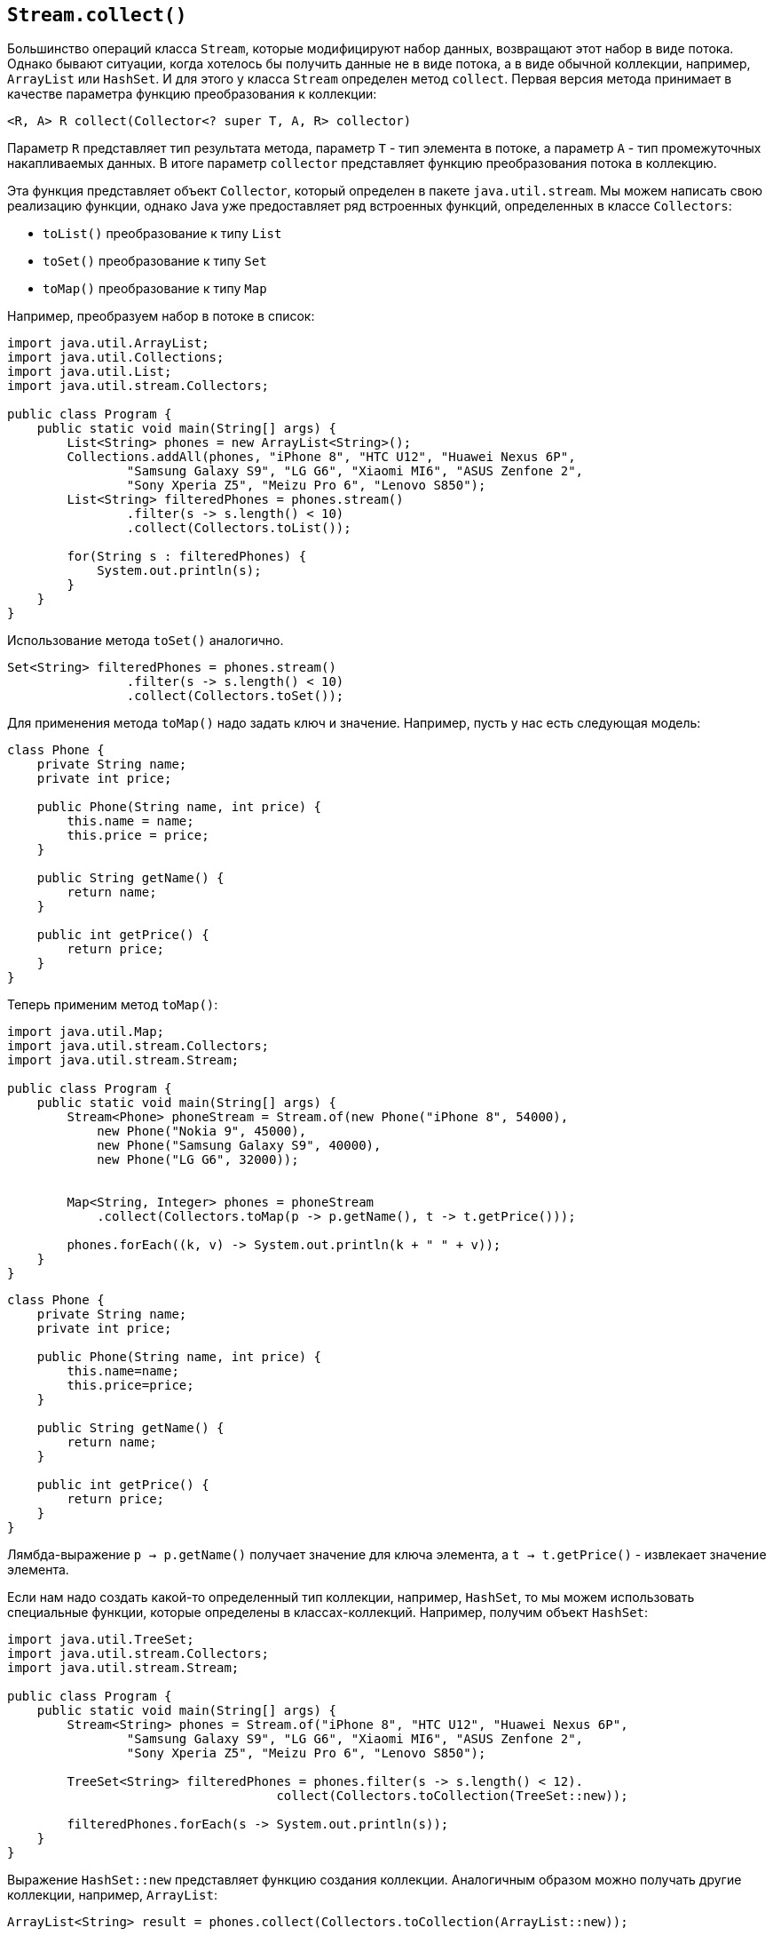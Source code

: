 == `Stream.collect()`

Большинство операций класса `Stream`, которые модифицируют набор данных, возвращают этот набор в виде потока. Однако бывают ситуации, когда хотелось бы получить данные не в виде потока, а в виде обычной коллекции, например, `ArrayList` или `HashSet`. И для этого у класса `Stream` определен метод `collect`. Первая версия метода принимает в качестве параметра функцию преобразования к коллекции:

[source, java]
----
<R, A> R collect(Collector<? super T, A, R> collector)
----
Параметр `R` представляет тип результата метода, параметр `Т` - тип элемента в потоке, а параметр `А` - тип промежуточных накапливаемых данных. В итоге параметр `collector` представляет функцию преобразования потока в коллекцию.

Эта функция представляет объект `Collector`, который определен в пакете `java.util.stream`. Мы можем написать свою реализацию функции, однако Java уже предоставляет ряд встроенных функций, определенных в классе `Collectors`:

- `toList()` преобразование к типу `List`
- `toSet()` преобразование к типу `Set`
- `toMap()` преобразование к типу `Map`

Например, преобразуем набор в потоке в список:

[source, java]
----
import java.util.ArrayList;
import java.util.Collections;
import java.util.List;
import java.util.stream.Collectors;

public class Program {
    public static void main(String[] args) {
        List<String> phones = new ArrayList<String>();
        Collections.addAll(phones, "iPhone 8", "HTC U12", "Huawei Nexus 6P",
                "Samsung Galaxy S9", "LG G6", "Xiaomi MI6", "ASUS Zenfone 2",
                "Sony Xperia Z5", "Meizu Pro 6", "Lenovo S850");
        List<String> filteredPhones = phones.stream()
                .filter(s -> s.length() < 10)
                .collect(Collectors.toList());

        for(String s : filteredPhones) {
            System.out.println(s);
        }
    }
}
----

Использование метода `toSet()` аналогично.

[source, java]
----
Set<String> filteredPhones = phones.stream()
                .filter(s -> s.length() < 10)
                .collect(Collectors.toSet());
----

Для применения метода `toMap()` надо задать ключ и значение. Например, пусть у нас есть следующая модель:

[source, java]
----
class Phone {
    private String name;
    private int price;

    public Phone(String name, int price) {
        this.name = name;
        this.price = price;
    }

    public String getName() {
        return name;
    }

    public int getPrice() {
        return price;
    }
}
----

Теперь применим метод `toMap()`:

[source, java]
----
import java.util.Map;
import java.util.stream.Collectors;
import java.util.stream.Stream;

public class Program {
    public static void main(String[] args) {
        Stream<Phone> phoneStream = Stream.of(new Phone("iPhone 8", 54000),
            new Phone("Nokia 9", 45000),
            new Phone("Samsung Galaxy S9", 40000),
            new Phone("LG G6", 32000));


        Map<String, Integer> phones = phoneStream
            .collect(Collectors.toMap(p -> p.getName(), t -> t.getPrice()));

        phones.forEach((k, v) -> System.out.println(k + " " + v));
    }
}
----

[source, java]
----
class Phone {
    private String name;
    private int price;

    public Phone(String name, int price) {
        this.name=name;
        this.price=price;
    }

    public String getName() {
        return name;
    }

    public int getPrice() {
        return price;
    }
}
----

Лямбда-выражение `p -> p.getName()` получает значение для ключа элемента, а `t -> t.getPrice()` - извлекает значение элемента.

Если нам надо создать какой-то определенный тип коллекции, например, `HashSet`, то мы можем использовать специальные функции, которые определены в классах-коллекций. Например, получим объект `HashSet`:

[source, java]
----
import java.util.TreeSet;
import java.util.stream.Collectors;
import java.util.stream.Stream;

public class Program {
    public static void main(String[] args) {
        Stream<String> phones = Stream.of("iPhone 8", "HTC U12", "Huawei Nexus 6P",
                "Samsung Galaxy S9", "LG G6", "Xiaomi MI6", "ASUS Zenfone 2",
                "Sony Xperia Z5", "Meizu Pro 6", "Lenovo S850");

        TreeSet<String> filteredPhones = phones.filter(s -> s.length() < 12).
                                    collect(Collectors.toCollection(TreeSet::new));

        filteredPhones.forEach(s -> System.out.println(s));
    }
}
----

Выражение `HashSet::new` представляет функцию создания коллекции. Аналогичным образом можно получать другие коллекции, например, `ArrayList`:

[source, java]
----
ArrayList<String> result = phones.collect(Collectors.toCollection(ArrayList::new));
----

Вторая форма метода `<R> R collect(Supplier<R> supplier, BiConsumer<R,? super T> accumulator, BiConsumer<R,R> combiner)` имеет три параметра:

- `supplier` создает объект коллекции
- `accumulator` добавляет элемент в коллекцию
- `combiner` бинарная функция, которая объединяет два объекта

Применим эту версию метода `collect()`:

[source, java]
----
import java.util.ArrayList;
import java.util.stream.Collectors;
import java.util.stream.Stream;

public class Program {
    public static void main(String[] args) {
        Stream<String> phones = Stream.of("iPhone 8", "HTC U12", "Huawei Nexus 6P",
                "Samsung Galaxy S9", "LG G6", "Xiaomi MI6", "ASUS Zenfone 2",
                "Sony Xperia Z5", "Meizu Pro 6", "Lenovo S850");

        ArrayList<String> filteredPhones = phones.filter(s -> s.length() < 12)
            .collect(
                ()-> new ArrayList<String>(), // создаем ArrayList
                (list, item) -> list.add(item), // добавляем в список элемент
                (list1, list2) -> list1.addAll(list2)); // добавляем в список другой список

        filteredPhones.forEach(s -> System.out.println(s));
    }
}
----
